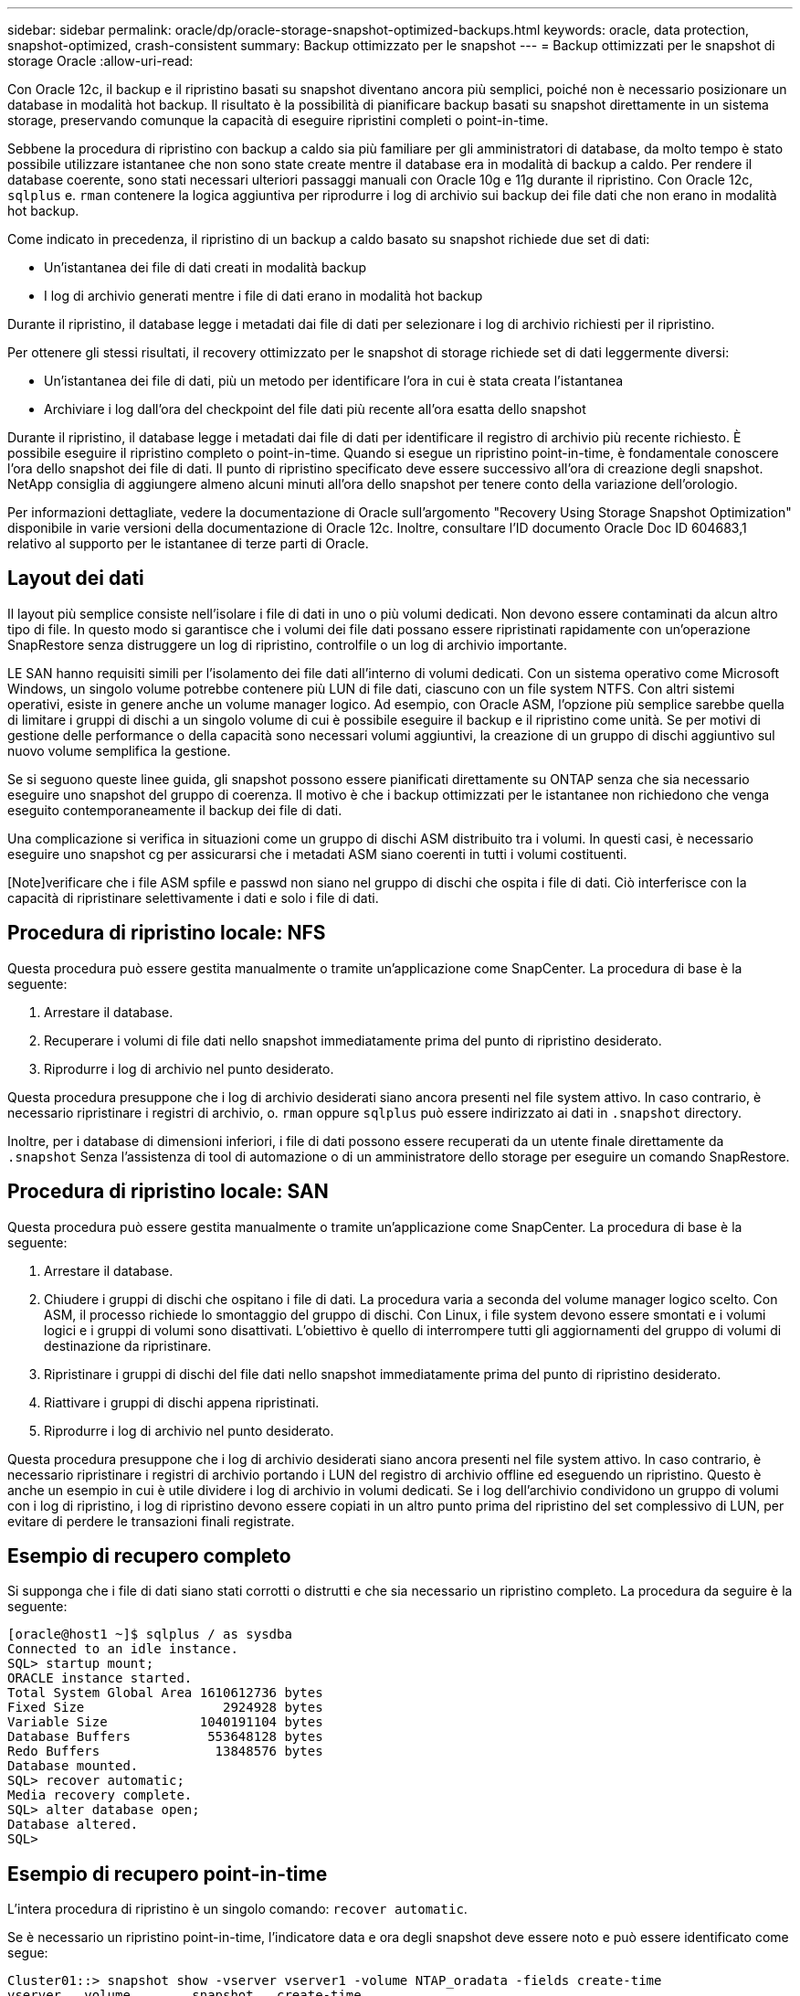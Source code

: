 ---
sidebar: sidebar 
permalink: oracle/dp/oracle-storage-snapshot-optimized-backups.html 
keywords: oracle, data protection, snapshot-optimized, crash-consistent 
summary: Backup ottimizzato per le snapshot 
---
= Backup ottimizzati per le snapshot di storage Oracle
:allow-uri-read: 


[role="lead"]
Con Oracle 12c, il backup e il ripristino basati su snapshot diventano ancora più semplici, poiché non è necessario posizionare un database in modalità hot backup. Il risultato è la possibilità di pianificare backup basati su snapshot direttamente in un sistema storage, preservando comunque la capacità di eseguire ripristini completi o point-in-time.

Sebbene la procedura di ripristino con backup a caldo sia più familiare per gli amministratori di database, da molto tempo è stato possibile utilizzare istantanee che non sono state create mentre il database era in modalità di backup a caldo. Per rendere il database coerente, sono stati necessari ulteriori passaggi manuali con Oracle 10g e 11g durante il ripristino. Con Oracle 12c, `sqlplus` e. `rman` contenere la logica aggiuntiva per riprodurre i log di archivio sui backup dei file dati che non erano in modalità hot backup.

Come indicato in precedenza, il ripristino di un backup a caldo basato su snapshot richiede due set di dati:

* Un'istantanea dei file di dati creati in modalità backup
* I log di archivio generati mentre i file di dati erano in modalità hot backup


Durante il ripristino, il database legge i metadati dai file di dati per selezionare i log di archivio richiesti per il ripristino.

Per ottenere gli stessi risultati, il recovery ottimizzato per le snapshot di storage richiede set di dati leggermente diversi:

* Un'istantanea dei file di dati, più un metodo per identificare l'ora in cui è stata creata l'istantanea
* Archiviare i log dall'ora del checkpoint del file dati più recente all'ora esatta dello snapshot


Durante il ripristino, il database legge i metadati dai file di dati per identificare il registro di archivio più recente richiesto. È possibile eseguire il ripristino completo o point-in-time. Quando si esegue un ripristino point-in-time, è fondamentale conoscere l'ora dello snapshot dei file di dati. Il punto di ripristino specificato deve essere successivo all'ora di creazione degli snapshot. NetApp consiglia di aggiungere almeno alcuni minuti all'ora dello snapshot per tenere conto della variazione dell'orologio.

Per informazioni dettagliate, vedere la documentazione di Oracle sull'argomento "Recovery Using Storage Snapshot Optimization" disponibile in varie versioni della documentazione di Oracle 12c. Inoltre, consultare l'ID documento Oracle Doc ID 604683,1 relativo al supporto per le istantanee di terze parti di Oracle.



== Layout dei dati

Il layout più semplice consiste nell'isolare i file di dati in uno o più volumi dedicati. Non devono essere contaminati da alcun altro tipo di file. In questo modo si garantisce che i volumi dei file dati possano essere ripristinati rapidamente con un'operazione SnapRestore senza distruggere un log di ripristino, controlfile o un log di archivio importante.

LE SAN hanno requisiti simili per l'isolamento dei file dati all'interno di volumi dedicati. Con un sistema operativo come Microsoft Windows, un singolo volume potrebbe contenere più LUN di file dati, ciascuno con un file system NTFS. Con altri sistemi operativi, esiste in genere anche un volume manager logico. Ad esempio, con Oracle ASM, l'opzione più semplice sarebbe quella di limitare i gruppi di dischi a un singolo volume di cui è possibile eseguire il backup e il ripristino come unità. Se per motivi di gestione delle performance o della capacità sono necessari volumi aggiuntivi, la creazione di un gruppo di dischi aggiuntivo sul nuovo volume semplifica la gestione.

Se si seguono queste linee guida, gli snapshot possono essere pianificati direttamente su ONTAP senza che sia necessario eseguire uno snapshot del gruppo di coerenza. Il motivo è che i backup ottimizzati per le istantanee non richiedono che venga eseguito contemporaneamente il backup dei file di dati.

Una complicazione si verifica in situazioni come un gruppo di dischi ASM distribuito tra i volumi. In questi casi, è necessario eseguire uno snapshot cg per assicurarsi che i metadati ASM siano coerenti in tutti i volumi costituenti.

[Note]verificare che i file ASM spfile e passwd non siano nel gruppo di dischi che ospita i file di dati. Ciò interferisce con la capacità di ripristinare selettivamente i dati e solo i file di dati.



== Procedura di ripristino locale: NFS

Questa procedura può essere gestita manualmente o tramite un'applicazione come SnapCenter. La procedura di base è la seguente:

. Arrestare il database.
. Recuperare i volumi di file dati nello snapshot immediatamente prima del punto di ripristino desiderato.
. Riprodurre i log di archivio nel punto desiderato.


Questa procedura presuppone che i log di archivio desiderati siano ancora presenti nel file system attivo. In caso contrario, è necessario ripristinare i registri di archivio, o. `rman` oppure `sqlplus` può essere indirizzato ai dati in `.snapshot` directory.

Inoltre, per i database di dimensioni inferiori, i file di dati possono essere recuperati da un utente finale direttamente da `.snapshot` Senza l'assistenza di tool di automazione o di un amministratore dello storage per eseguire un comando SnapRestore.



== Procedura di ripristino locale: SAN

Questa procedura può essere gestita manualmente o tramite un'applicazione come SnapCenter. La procedura di base è la seguente:

. Arrestare il database.
. Chiudere i gruppi di dischi che ospitano i file di dati. La procedura varia a seconda del volume manager logico scelto. Con ASM, il processo richiede lo smontaggio del gruppo di dischi. Con Linux, i file system devono essere smontati e i volumi logici e i gruppi di volumi sono disattivati. L'obiettivo è quello di interrompere tutti gli aggiornamenti del gruppo di volumi di destinazione da ripristinare.
. Ripristinare i gruppi di dischi del file dati nello snapshot immediatamente prima del punto di ripristino desiderato.
. Riattivare i gruppi di dischi appena ripristinati.
. Riprodurre i log di archivio nel punto desiderato.


Questa procedura presuppone che i log di archivio desiderati siano ancora presenti nel file system attivo. In caso contrario, è necessario ripristinare i registri di archivio portando i LUN del registro di archivio offline ed eseguendo un ripristino. Questo è anche un esempio in cui è utile dividere i log di archivio in volumi dedicati. Se i log dell'archivio condividono un gruppo di volumi con i log di ripristino, i log di ripristino devono essere copiati in un altro punto prima del ripristino del set complessivo di LUN, per evitare di perdere le transazioni finali registrate.



== Esempio di recupero completo

Si supponga che i file di dati siano stati corrotti o distrutti e che sia necessario un ripristino completo. La procedura da seguire è la seguente:

....
[oracle@host1 ~]$ sqlplus / as sysdba
Connected to an idle instance.
SQL> startup mount;
ORACLE instance started.
Total System Global Area 1610612736 bytes
Fixed Size                  2924928 bytes
Variable Size            1040191104 bytes
Database Buffers          553648128 bytes
Redo Buffers               13848576 bytes
Database mounted.
SQL> recover automatic;
Media recovery complete.
SQL> alter database open;
Database altered.
SQL>
....


== Esempio di recupero point-in-time

L'intera procedura di ripristino è un singolo comando: `recover automatic`.

Se è necessario un ripristino point-in-time, l'indicatore data e ora degli snapshot deve essere noto e può essere identificato come segue:

....
Cluster01::> snapshot show -vserver vserver1 -volume NTAP_oradata -fields create-time
vserver   volume        snapshot   create-time
--------  ------------  ---------  ------------------------
vserver1  NTAP_oradata  my-backup  Thu Mar 09 10:10:06 2017
....
L'ora di creazione dell'istantanea è indicata come marzo 9th e 10:10:06. Per essere sicuri, viene aggiunto un minuto all'ora dell'istantanea:

....
[oracle@host1 ~]$ sqlplus / as sysdba
Connected to an idle instance.
SQL> startup mount;
ORACLE instance started.
Total System Global Area 1610612736 bytes
Fixed Size                  2924928 bytes
Variable Size            1040191104 bytes
Database Buffers          553648128 bytes
Redo Buffers               13848576 bytes
Database mounted.
SQL> recover database until time '09-MAR-2017 10:44:15' snapshot time '09-MAR-2017 10:11:00';
....
Il ripristino viene avviato. È stato specificato un tempo di snapshot di 10:11:00, un minuto dopo il tempo registrato per tenere conto della possibile varianza dell'orologio e un tempo di recupero target di 10:44. Successivamente, sqlplus richiede i registri di archivio necessari per raggiungere il tempo di ripristino desiderato di 10:44.

....
ORA-00279: change 551760 generated at 03/09/2017 05:06:07 needed for thread 1
ORA-00289: suggestion : /oralogs_nfs/arch/1_31_930813377.dbf
ORA-00280: change 551760 for thread 1 is in sequence #31
Specify log: {<RET>=suggested | filename | AUTO | CANCEL}
ORA-00279: change 552566 generated at 03/09/2017 05:08:09 needed for thread 1
ORA-00289: suggestion : /oralogs_nfs/arch/1_32_930813377.dbf
ORA-00280: change 552566 for thread 1 is in sequence #32
Specify log: {<RET>=suggested | filename | AUTO | CANCEL}
ORA-00279: change 553045 generated at 03/09/2017 05:10:12 needed for thread 1
ORA-00289: suggestion : /oralogs_nfs/arch/1_33_930813377.dbf
ORA-00280: change 553045 for thread 1 is in sequence #33
Specify log: {<RET>=suggested | filename | AUTO | CANCEL}
ORA-00279: change 753229 generated at 03/09/2017 05:15:58 needed for thread 1
ORA-00289: suggestion : /oralogs_nfs/arch/1_34_930813377.dbf
ORA-00280: change 753229 for thread 1 is in sequence #34
Specify log: {<RET>=suggested | filename | AUTO | CANCEL}
Log applied.
Media recovery complete.
SQL> alter database open resetlogs;
Database altered.
SQL>
....

NOTE: Completare il ripristino di un database utilizzando gli snapshot utilizzando `recover automatic` command non richiede licenze specifiche, ma utilizza un ripristino point-in-time `snapshot time` Richiede la licenza Oracle Advanced Compression.

